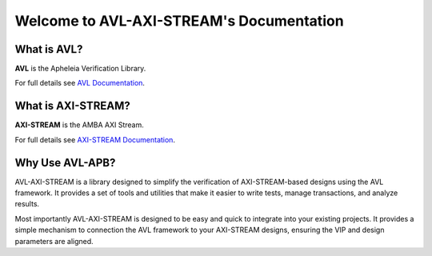Welcome to AVL-AXI-STREAM's Documentation
=========================================

What is AVL?
------------

**AVL** is the Apheleia Verification Library.

For full details see `AVL Documentation <https://avl-core.readthedocs.io/en/latest/>`_.

What is AXI-STREAM?
-------------------

**AXI-STREAM** is the AMBA AXI Stream.

For full details see `AXI-STREAM Documentation <https://developer.arm.com/documentation/ihi0051/latest/>`_.

Why Use AVL-APB?
----------------

AVL-AXI-STREAM is a library designed to simplify the verification of AXI-STREAM-based designs using the AVL framework. \
It provides a set of tools and utilities that make it easier to write tests, manage transactions, and analyze results.

Most importantly AVL-AXI-STREAM is designed to be easy and quick to integrate into your existing projects. \
It provides a simple mechanism to connection the AVL framework to your AXI-STREAM designs, \
ensuring the VIP and design parameters are aligned.
